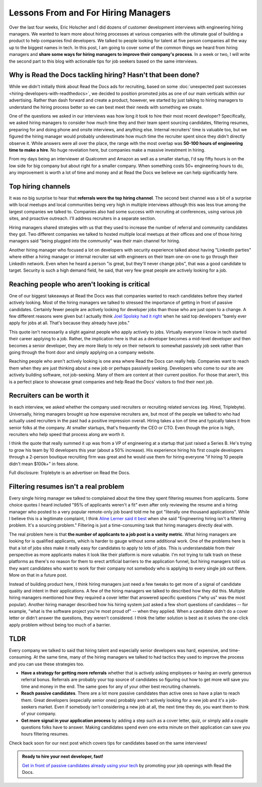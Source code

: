 .. post:: February 1, 2019
   :tags: advertising, sustainability, hiring
   :author: David
   :location: SAN


Lessons From and For Hiring Managers
====================================

Over the last four weeks, Eric Holscher and I did dozens of customer development interviews with engineering hiring managers.
We wanted to learn more about hiring processes at various companies
with the ultimate goal of building a product to help companies find developers.
We talked to people looking for talent at five person companies all the way up to the biggest names in tech.
In this post, I am going to cover some of the common things we heard from hiring managers
and **share some ways for hiring managers to improve their company's process**.
In a week or two, I will write the second part to this blog with actionable tips
for job seekers based on the same interviews.


Why is Read the Docs tackling hiring? Hasn't that been done?
------------------------------------------------------------

While we didn't initially think about Read the Docs ads for recruiting,
based on some :doc:`unexpected past successes <hiring-developers-with-readthedocs>`,
we decided to position promoted jobs as one of our main verticals within our advertising.
Rather than dash forward and create a product, however, we started by just talking to hiring managers
to understand the hiring process better so we can best meet their needs with something we create.

One of the questions we asked in our interviews was how long it took to hire their most recent developer?
Specifically, we asked hiring managers to consider how much time they and their team spent sourcing candidates,
filtering resumes, preparing for and doing phone and onsite interviews, and anything else.
Internal recruiters' time is valuable too, but we figured the hiring manager
would probably underestimate how much time the recruiter spent since they didn't directly observe it.
While answers were all over the place, the range with the most overlap was **50-100 hours of engineering time to make a hire**.
No huge revelation here, but companies make a massive investment in hiring.

From my days being an interviewer at Qualcomm and Amazon as well as a smaller startup,
I'd say fifty hours is on the low side for big company but about right for a smaller company.
When something costs 50+ engineering hours to do,
any improvement is worth a lot of time and money
and at Read the Docs we believe we can help significantly here.


Top hiring channels
-------------------

It was no big surprise to hear that **referrals were the top hiring channel**.
The second best channel was a bit of a surprise with local meetups and local communities being very high in multiple interviews
although this was less true among the largest companies we talked to.
Companies also had some success with recruiting at conferences, using various job sites, and proactive outreach.
I'll address recruiters in a separate section.

Hiring managers shared strategies with us that they used to increase the number of referral and community candidates they got.
Two different companies we talked to hosted multiple local meetups at their offices and one of those hiring managers said
"being plugged into the community" was their main channel for hiring.

Another hiring manager who focused a lot on developers with security experience talked about having "LinkedIn parties"
where either a hiring manager or internal recruiter sat with engineers on their team one-on-one to go through their LinkedIn network.
Even when he heard a person "is great, but they'll never change jobs", that was a good candidate to target.
Security is such a high demand field, he said, that very few great people are actively looking for a job.


.. figure:: img/2019-job-seeker-timeline.png
   :alt: Job seeker timeline
   :width: 100%


Reaching people who aren't looking is critical
----------------------------------------------

One of our biggest takeaways at Read the Docs was that companies wanted to reach candidates before they started actively looking.
Most of the hiring managers we talked to stressed the importance of getting in front of passive candidates.
Certainly fewer people are actively looking for developer jobs than those who are just open to a change.
A few different reasons were given but I actually think `Joel Spolsky had it right`_ when he said
top developers "barely ever apply for jobs at all. That's because they already have jobs."

This quote isn't necessarily a slight against people who apply actively to jobs.
Virtually everyone I know in tech started their career applying to a job.
Rather, the implication here is that as a developer becomes a mid-level developer
and then becomes a senior developer, they are more likely to rely on their network
to somewhat passively job seek rather than going through the front door
and simply applying on a company website.

Reaching people who aren't actively looking is one area where Read the Docs can really help.
Companies want to reach them when they are just thinking about a new job or perhaps passively seeking.
Developers who come to our site are actively building software, not job-seeking.
Many of them are content at their current position.
For those that aren't, this is a perfect place to showcase great companies
and help Read the Docs' visitors to find their next job.

.. _Joel Spolsky had it right: https://www.inc.com/magazine/20070501/column-guest.html


Recruiters can be worth it
--------------------------

In each interview, we asked whether the company used recruiters or recruiting related services (eg. Hired, Triplebyte).
Universally, hiring managers brought up how expensive recruiters are,
but most of the people we talked to who had actually used recruiters in the past had a positive impression overall.
Hiring takes a ton of time and typically takes it from senior folks at the company.
At smaller startups, that's frequently the CEO or CTO.
Even though the price is high, recruiters who help speed that process along are worth it.

I think the quote that really summed it up was from a VP of engineering at a startup that just raised a Series B.
He's trying to grow his team by 10 developers this year (about a 50% increase).
His experience hiring his first couple developers through a 2-person boutique recruiting firm was great and
he would use them for hiring everyone "if hiring 10 people didn't mean $100k+" in fees alone.

Full disclosure: Triplebyte is an advertiser on Read the Docs.


Filtering resumes isn't a real problem
--------------------------------------

Every single hiring manager we talked to complained about the time they spent filtering resumes from applicants.
Some choice quotes I heard included "95% of applicants weren't a fit" even after only reviewing the resume
and a hiring manager who posted to a very popular remote-only job board told me he got "literally one thousand applications".
While I believe this is a legitimate complaint,
I think `Aline Lerner said it best`_ when she said "Engineering hiring isn't a filtering problem. It's a sourcing problem."
Filtering is just a time-consuming task that hiring managers directly deal with.

The real problem here is that **the number of applicants to a job post is a vanity metric**.
What hiring managers are looking for is qualified applicants, which is harder to gauge without some additional work.
One of the problems here is that a lot of jobs sites make it really easy for candidates to apply to lots of jobs.
This is understandable from their perspective as more applicants makes it look like their platform is more valuable.
I'm not trying to talk trash on these platforms as there's no reason for them to erect artificial barriers to the application funnel,
but hiring managers told us they want candidates who want to work for their company
not somebody who is applying to every single job out there. More on that in a future post.

Instead of building product here, I think hiring managers just need a few tweaks
to get more of a signal of candidate quality and intent in their applications.
A few of the hiring managers we talked to described how they did this.
Multiple hiring managers mentioned how they required a cover letter that answered specific questions ("why us" was the most popular).
Another hiring manager described how his hiring system just asked a few short questions of candidates
-- for example, "what is the software project you're most proud of" -- when they applied.
When a candidate didn't do a cover letter or didn't answer the questions, they weren't considered.
I think the latter solution is best as it solves the one-click apply problem without being too much of a barrier.

.. _Aline Lerner said it best: http://blog.alinelerner.com/building-a-product-in-the-technical-recruiting-space-read-this-first/


TLDR
----

Every company we talked to said that hiring talent and especially senior developers was hard, expensive, and time-consuming.
At the same time, many of the hiring managers we talked to had tactics they used to improve the process and you can use these strategies too.

* **Have a strategy for getting more referrals** whether that is actively asking employees or having an overly generous referral bonus.
  Referrals are probably your top source of candidates so figuring out how to get more will save you time and money in the end.
  The same goes for any of your other best recruiting channels.
* **Reach passive candidates**. There are a lot more passive candidates than active ones so have a plan to reach them.
  Great developers (especially senior ones) probably aren't actively looking for a new job and it's a job-seekers market.
  Even if somebody isn't considering a new job at all, the next time they do, you want them to think of your company.
* **Get more signal in your application process** by adding a step such as a cover letter, quiz,
  or simply add a couple questions folks have to answer.
  Making candidates spend even one extra minute on their application can save you hours filtering resumes.

Check back soon for our next post which covers tips for candidates based on the same interviews!


.. admonition:: Ready to hire your next developer, fast!

    `Get in front of passive candidates already using your tech`_ by promoting your job openings with Read the Docs.

    .. _Get in front of passive candidates already using your tech: https://readthedocs.org/sustainability/advertising/recruiting/?utm_medium=referral&utm_source=readthedocs-blog&utm_campaign=hiring-manager-interviews-i
